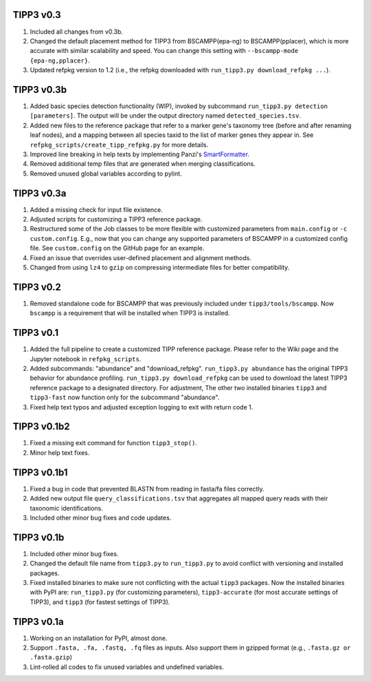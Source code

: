 TIPP3 v0.3
----------
#. Included all changes from v0.3b.
#. Changed the default placement method for TIPP3 from BSCAMPP(epa-ng) to
   BSCAMPP(pplacer), which is more accurate with similar scalability and speed.
   You can change this setting with ``--bscampp-mode {epa-ng,pplacer}``.
#. Updated refpkg version to 1.2 (i.e., the refpkg downloaded with
   ``run_tipp3.py download_refpkg ...``). 

TIPP3 v0.3b
-----------
#. Added basic species detection functionality (WIP), invoked by subcommand
   ``run_tipp3.py detection [parameters]``. The output will be under the output
   directory named ``detected_species.tsv``.
#. Added new files to the reference package that refer to a marker gene's
   taxonomy tree (before and after renaming leaf nodes), and a mapping between
   all species taxid to the list of marker genes they appear in. See
   ``refpkg_scripts/create_tipp_refpkg.py`` for more details.
#. Improved line breaking in help texts by implementing Panzi's
   `SmartFormatter <https://gist.github.com/panzi/b4a51b3968f67b9ff4c99459fb9c5b3d>`__.
#. Removed additional temp files that are generated when merging
   classifications.
#. Removed unused global variables according to pylint.

TIPP3 v0.3a
-----------
#. Added a missing check for input file existence.
#. Adjusted scripts for customizing a TIPP3 reference package. 
#. Restructured some of the Job classes to be more flexible with customized
   parameters from ``main.config`` or ``-c custom.config``. E.g., now that you
   can change any supported parameters of BSCAMPP in a customized config file.
   See ``custom.config`` on the GitHub page for an example.
#. Fixed an issue that overrides user-defined placement and alignment methods.
#. Changed from using ``lz4`` to ``gzip`` on compressing intermediate files
   for better compatibility.

TIPP3 v0.2
----------
#. Removed standalone code for BSCAMPP that was previously included under
   ``tipp3/tools/bscampp``. Now ``bscampp`` is a requirement that will be
   installed when TIPP3 is installed.

TIPP3 v0.1
----------
#. Added the full pipeline to create a customized TIPP reference package. Please
   refer to the Wiki page and the Jupyter notebook in ``refpkg_scripts``.
#. Added subcommands: "abundance" and "download_refpkg".
   ``run_tipp3.py abundance`` has the original TIPP3 behavior for abundance
   profiling. ``run_tipp3.py download_refpkg`` can be used to download the
   latest TIPP3 reference package to a designated directory. For adjustment,
   The other two installed binaries ``tipp3`` and ``tipp3-fast`` now function
   only for the subcommand "abundance".
#. Fixed help text typos and adjusted exception logging to exit with
   return code 1.

TIPP3 v0.1b2
------------
#. Fixed a missing exit command for function ``tipp3_stop()``.
#. Minor help text fixes.

TIPP3 v0.1b1
------------
#. Fixed a bug in code that prevented BLASTN from reading in fasta/fa files
   correctly.
#. Added new output file ``query_classifications.tsv`` that aggregates all
   mapped query reads with their taxonomic identifications.
#. Included other minor bug fixes and code updates. 

TIPP3 v0.1b
-----------
#. Included other minor bug fixes.
#. Changed the default file name from ``tipp3.py`` to ``run_tipp3.py`` to avoid
   conflict with versioning and installed packages.
#. Fixed installed binaries to make sure not conflicting with the actual
   ``tipp3`` packages. Now the installed binaries with PyPI are:
   ``run_tipp3.py`` (for customizing parameters),
   ``tipp3-accurate`` (for most accurate settings of TIPP3), and
   ``tipp3`` (for fastest settings of TIPP3).

TIPP3 v0.1a
-----------
#. Working on an installation for PyPI, almost done.
#. Support ``.fasta, .fa, .fastq, .fq`` files as inputs. Also support them in gzipped format (e.g., ``.fasta.gz or .fasta.gzip``)
#. Lint-rolled all codes to fix unused variables and undefined variables.
